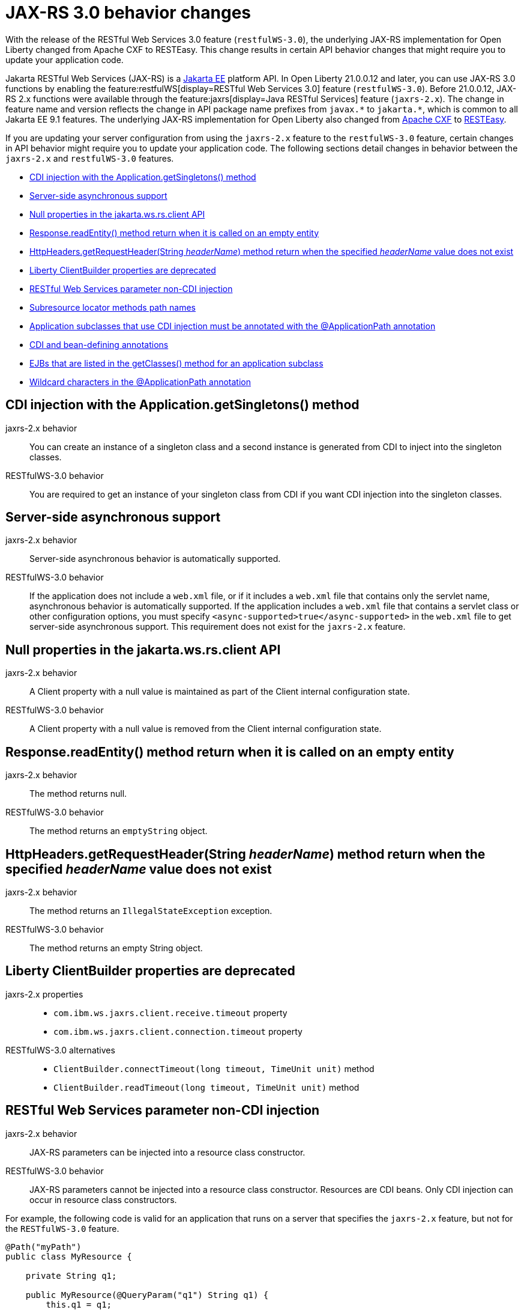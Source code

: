 // Copyright (c) 2021 IBM Corporation and others.
// Licensed under Creative Commons Attribution-NoDerivatives
// 4.0 International (CC BY-ND 4.0)
//   https://creativecommons.org/licenses/by-nd/4.0/
//
// Contributors:
//     IBM Corporation
//
:page-description: With the release of the Jakarta RESTful Web Services 3.0 feature (`restfulWS-3.0`), the underlying JAX-RS implementation for Open Liberty changed from Apache CXF to RESTEasy. This change results in certain API behavior changes that might require you to update your application code.
:seo-title: JAX-RS 3.0 behavior changes
:seo-description: With the release of the Jakarta RESTful Web Services 3.0 feature (`restfulWS-3.0`), the underlying JAX-RS implementation for Open Liberty changed from Apache CXF to RESTEasy. This change results in certain API behavior changes that might require you to update your application code.
:page-layout: general-reference
:page-type: general
= JAX-RS 3.0 behavior changes

With the release of the RESTful Web Services 3.0 feature (`restfulWS-3.0`), the underlying JAX-RS implementation for Open Liberty changed from Apache CXF to RESTEasy. This change results in certain API behavior changes that might require you to update your application code.

Jakarta RESTful Web Services (JAX-RS) is a xref:ROOT:jakarta-ee.adoc[Jakarta EE] platform API. In Open Liberty 21.0.0.12 and later, you can use JAX-RS 3.0 functions by enabling the feature:restfulWS[display=RESTful Web Services 3.0] feature (`restfulWS-3.0`). Before 21.0.0.12, JAX-RS 2.x functions were available through the feature:jaxrs[display=Java RESTful Services] feature (`jaxrs-2.x`). The change in feature name and version reflects the change in API package name prefixes from `javax.\*` to `jakarta.*`, which is common to all Jakarta EE 9.1 features.
The underlying JAX-RS implementation for Open Liberty also changed from https://cxf.apache.org[Apache CXF] to https://resteasy.github.io[RESTEasy].

If you are updating your server configuration from using the `jaxrs-2.x` feature to the `restfulWS-3.0` feature, certain changes in API behavior might require you to update your application code. The following sections detail changes in behavior between the `jaxrs-2.x` and `restfulWS-3.0` features.

- <<#getsingletons,CDI injection with the Application.getSingletons() method>>
- <<#server-side,Server-side asynchronous support>>
- <<#null,Null properties in the jakarta.ws.rs.client API>>
- <<#readEntity,Response.readEntity() method return when it is called on an empty entity>>
- <<#headername,HttpHeaders.getRequestHeader(String _headerName_) method return when the specified _headerName_ value does not exist>>
- <<#clientbuilder,Liberty ClientBuilder properties are deprecated>>
- <<#non-cdi,RESTful Web Services parameter non-CDI injection>>
- <<#subresource,Subresource locator methods path names>>
- <<#subclasses,Application subclasses that use CDI injection must be annotated with the @ApplicationPath annotation>>
- <<#bean,CDI and bean-defining annotations>>
- <<#ejb,EJBs that are listed in the getClasses() method for an application subclass>>
- <<#wildcard,Wildcard characters in the @ApplicationPath annotation>>

[#getsingletons]
== CDI injection with the Application.getSingletons() method

jaxrs-2.x behavior::
You can create an instance of a singleton class and a second instance is generated from CDI to inject into the singleton classes.

RESTfulWS-3.0 behavior::
You are required to get an instance of your singleton class from CDI if you want CDI injection into the singleton classes.

[#server-side]
== Server-side asynchronous support

jaxrs-2.x behavior::
Server-side asynchronous behavior is automatically supported.

RESTfulWS-3.0 behavior::
If the application does not include a `web.xml` file, or if it includes a `web.xml` file that contains only the servlet name, asynchronous behavior is automatically supported. If the application includes a `web.xml` file that contains a servlet class or other configuration options, you must specify `<async-supported>true</async-supported>` in the `web.xml` file to get server-side asynchronous support. This requirement does not exist for the `jaxrs-2.x` feature.

[#null]
== Null properties in the jakarta.ws.rs.client API

jaxrs-2.x behavior::
A Client property with a null value is maintained as part of the Client internal configuration state.

RESTfulWS-3.0 behavior::
A Client property with a null value is removed from the Client internal configuration state.

[#readentity]
== Response.readEntity() method return when it is called on an empty entity

jaxrs-2.x behavior::
The method returns null.

RESTfulWS-3.0 behavior::
The method returns an `emptyString` object.

[#headername]
== HttpHeaders.getRequestHeader(String _headerName_) method return when the specified _headerName_ value does not exist

jaxrs-2.x behavior::
The method returns an `IllegalStateException` exception.

RESTfulWS-3.0 behavior::
The method returns an empty String object.

[#clientbuilder]
== Liberty ClientBuilder properties are deprecated

jaxrs-2.x properties::
- `com.ibm.ws.jaxrs.client.receive.timeout` property
- `com.ibm.ws.jaxrs.client.connection.timeout` property

RESTfulWS-3.0 alternatives::
- `ClientBuilder.connectTimeout(long timeout, TimeUnit unit)` method
- `ClientBuilder.readTimeout(long timeout, TimeUnit unit)` method

[#non-cdi]
== RESTful Web Services parameter non-CDI injection

jaxrs-2.x behavior::
JAX-RS parameters can be injected into a resource class constructor.

RESTfulWS-3.0 behavior::
JAX-RS parameters cannot be injected into a resource class constructor. Resources are CDI beans. Only CDI injection can occur in resource class constructors.

For example, the following code is valid for an application that runs on a server that specifies the `jaxrs-2.x` feature, but not for the  `RESTfulWS-3.0` feature.

[source,java]
----
@Path("myPath")
public class MyResource {

    private String q1;

    public MyResource(@QueryParam("q1") String q1) {
        this.q1 = q1;
    }

    @GET
    public Response get() {
        doSomethingWith(q1);
        // ...
    }
}
----

For a application that runs on a server that specifies the `RESTfulWS-3.0` feature, you must rewrite the code similar to the following example.
[source,java]
----
@Path("myPath")
public class MyResource {

    @GET
    public Response get(@QueryParam("q1") String q1) {
        doSomethingWith(q1);
        // ...
    }
}
----

[#subresource]
== Subresource locator methods path names

RESTfulWS-3.0 behavior::
Subresource locator methods can share the same path as a regular subresouce method.

jaxrs-2.x behavior::
Subresource locator methods must not share the same path as a regular subresouce method.

For example, the following code is valid for an application that runs on a server that specifies the `jaxrs-2.x` feature, but results in an error with the `RESTfulWebServices-3.0` feature.

[source,java]
----
@Path("/root")
public class MyRootResource {
    /*
     * Subresource locator method.
     */
    @Path("subresource")
    public MyObject postSub() {
        return new MyObject();
    }

    public static class MyObject {

        @POST
        public String hello() {
            return "MyObject.hello()";
        }
    }

    /*
     * Subresource method.
     */
    @GET
    @Path("subresource")
    public String getSub() {
        return "MyRootResource.getSub()";
    }
}
----

With the `RESTfulWS-3.0` feature, this code returns an error that is similar to the following example.

[source,console]
----
[6/16/21, 13:48:03:249 CDT] 00000050 org.jboss.resteasy.resteasy_jaxrs.i18n
----

[#subclasses]
== Application subclasses that use CDI injection must be annotated with the @ApplicationPath annotation

jaxrs-2.x behavior::
Application subclasses are treated as managed beans and do not require the `@ApplicationPath` annotation for CDI injection.

RESTfulWS-3.0 behavior::
Application subclasses are not treated as managed beans and therefore require the `@ApplicationPath` annotation to include CDI injection. Resources are now CDI beans.
Only CDI injection may only occur in resource class constructors.

[#bean]
== CDI and bean-defining annotations

jaxrs-2.x behavior::
To use CDI in applications, users must explicitly enable CDI with the feature:cdi[display=Contexts and Dependency Injection feature].

RESTfulWS-3.0 behavior::
- RESTful web services always use CDI.
- The `@ApplicationPath`, `@Path`, and `@Provider` annotations are now CDI bean-defining annotations.
- By default, RESTful web services that are annotated with the `@Path` annotation are request-scoped.
- By default, RESTful web services that are annotated with the `@Provider` or `@ApplicationPath` annotations are application-scoped.

[#ejb]
== EJBs that are listed in the getClasses() method for an application subclass

jaxrs-2.x behavior::
Local interfaces of the EJB bean that are listed in the `getClasses()` method are ignored.

RESTfulWS-3.0 behavior::
Local interfaces of the EJB bean that are listed in the `getClasses()` method cause an exception that prevents the application from starting.

[#wildcard]
== Wildcard characters in the @ApplicationPath annotation
jaxrs-2.x behavior::
Wildcard characters are accepted for the `@ApplicationPath` annotation, for example, `@ApplicationPath(value="/rest1/*")`.

RESTfulWS-3.0 behavior::
Wildcard characters are not accepted for the @ApplicationPath annotation all such requests are rejected.


== See also
xref:ROOT:rest-microservices.adoc[RESTful microservices]
